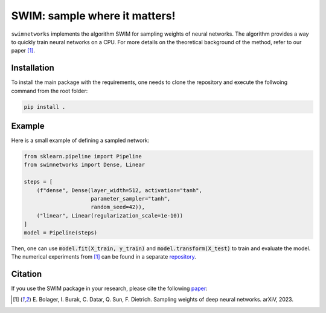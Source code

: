 ==============================
SWIM: sample where it matters!
==============================

``swimnetworks`` implements the algorithm SWIM for sampling weights of neural networks.
The algorithm provides a way to quickly train neural networks on a CPU.
For more details on the theoretical background of the method, refer to our paper [1]_.

Installation
------------

To install the main package with the requirements, one needs to clone the repository and execute the follwoing command from the root folder:

.. code-block:: bash

    pip install .

Example
-------

Here is a small example of defining a sampled network:

.. code-block:: python

    from sklearn.pipeline import Pipeline
    from swimnetworks import Dense, Linear

    steps = [
        (f"dense", Dense(layer_width=512, activation="tanh",
                         parameter_sampler="tanh",
                         random_seed=42)),
        ("linear", Linear(regularization_scale=1e-10))
    ]
    model = Pipeline(steps)

Then, one can use :code:`model.fit(X_train, y_train)` and :code:`model.transform(X_test)` to train and evaluate the model.
The numerical experiments from [1]_ can be found in a separate `repository`_.

Citation
--------

If you use the SWIM package in your research, please cite the following `paper`_:

.. [1] E\. Bolager, I. Burak, C. Datar, Q. Sun, F. Dietrich. Sampling weights of deep neural networks. arXiV, 2023.

.. _paper: https://arxiv.org/abs/XXX.XXXX

.. _repository: https://gitlab.com/felix.dietrich/swimnetworks-experiments
